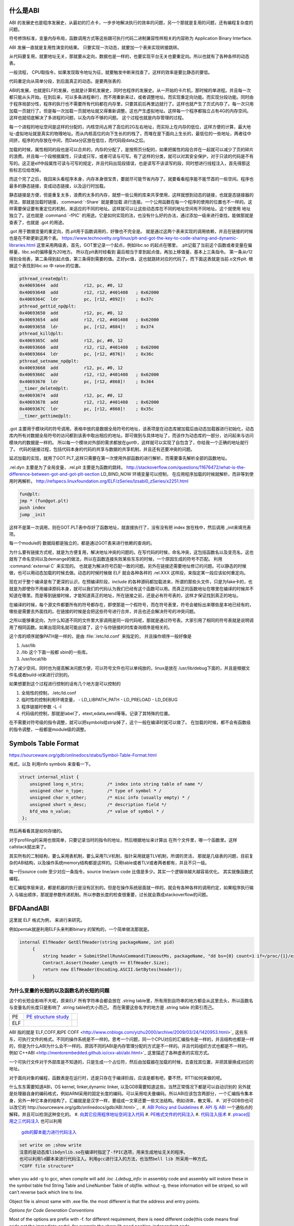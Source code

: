 什么是ABI
=========


ABI 的发展史也是程序发展史，从最初的打点卡，一步步地解决执行的效率的问题，另一个那就是复用的问题，还有编程复杂度的问题。

符号修饰标准，变量内存布局，函数调用方式等这些跟可执行代码二进制兼容性样相关的内容称为 Application Binary Interface.

ABI 发展一直就是复用性演变的结果。 只要实现一次动态，就要加一个表来实现转接跳转。

从代码要复用，就要地址无关，那就要从定向，数据也是一样的，也要实现平台无关也要重定向。所以也就有了各种各样的动态表。

一般流程， CPU取指令，如果发现取令地址为征，就要触发中断来找查了。这样的效率是要比静态的要低。

代码重定向从简单分段，到后面真正的动态。是要两张表的.


ABI的发展，也就是ELF的发展，也就是计算机发展史，同时也程序的发展史。从一开始的卡片机，那时候的单进程。并且每一次都只能从头开始。在到后来，可以多条进程串行，而不用重新来过，或者调整地址。而实现重定向功能。而实现分段功能。同时由于程序局部分性，程序的执行也不需要所有代码都在内存里，只要其前后再里边就行了。这样也就产生了页式内存了。每一次只用加载一页就行了。但是每一次加载一页就地址就又得重新调整。这也产生虚拟地址。这样每一个程序都独立占有4G的内存空间。这样也就彻底解决了多进程的问题，以及内存不够的问题。
这个过程也就是内存管理的过程。


每一个进程的地址空间是这样的分配的，内核空间占用了高位的2G左右地址，而实际上在内存的低位，这样方便的计算，最大地址-虚拟地址就是真实的物理地址。而从内核高位的向下生长的的栈了，而堆在是下面向上生长的，最低位的一些地址，两者往中间挤，程序的内存放在中间，而Data分区放在低位，而代码段data之后。

加载的时候，属性相同的段也是可以合并的，内存的分配了，是按照页分配的，如果把属性的段合并在一起就可以减少了页的碎片的浪费。并且每一个段根据属性，只读或只写，或者可读与可写。有了这样的分类，就可以对其安全保护，对于只读的代码是不有写的。这正是elf中段属性可读与可写的规定，并且代码出现段错误，也是读写不该读写的段，同时想进行线程注入，首先得那这些标志位给改掉。

而这个完了之后，我回来头看程序本身，内存本身很宝贵，要就尽可能节省内存了。就要看看程序能不能节首的一些空间。程序也最多的静态链接，变成动态链接，以及运行时加载。

静态链接是方便，但是重复太多，浪费的太多的内存，就想一些公用的库来共享使用，这样就想到动态的链接，也就是态链接器的用法，那就是加载时链接，:command:`-Share` 就是要加载
进行连接。一个公用函数在每一个程序的使用的位置也不一样的。这样需要保证要有重定位的机制，来适应的不同的地址。这样就可以让这些动态库在不同的地址空间有不同地址。这个就使用
地址独立了。这也就是 :command:`-fPIC` 的用途。它是如何实现的法，也没有什么好的办法，通过添加一级来进行查找，能做那就是查表了，也就是 .got 的用途。

.got 用于数据变量的重定向，而.plt用于函数调用的，好像也不完全是。 就是通过这两个表来实现的调用依赖，并且在链接的时候也是在不断更新这两个表。
https://www.technovelty.org/linux/plt-and-got-the-key-to-code-sharing-and-dynamic-libraries.html
这里采用两级表，首先，GOT里记录一个起点，例如libc.so 的起点在哪里， .plt记载了当前这个函数或者变量在偏移量，libc.so的偏移量为20地方。
所以在plt表时经看到 最后相当于拿到起点值，再加上移值量，基本上三条指令。 第一条从r12得到全局表，第二条得到起点值，第三条得到需要的值。正好pc值，这也就跳转对应的代码了。而下面这表就是当前.o文件plt. 根据这个表找到libc.so 中 raise:的位置。

.. code-block:: asm

   pthread_create@plt:
   0x40693644  add          r12, pc, #0, 12 
   0x40693648  add          r12, r12, #401408	; 0x62000 
   0x4069364C  ldr          pc, [r12, #892]!	; 0x37c 
   pthread_gettid_np@plt:
   0x40693650  add          r12, pc, #0, 12 
   0x40693654  add          r12, r12, #401408	; 0x62000 
   0x40693658  ldr          pc, [r12, #884]!	; 0x374 
   pthread_kill@plt:
   0x4069365C  add          r12, pc, #0, 12 
   0x40693660  add          r12, r12, #401408	; 0x62000 
   0x40693664  ldr          pc, [r12, #876]!	; 0x36c 
   pthread_setname_np@plt:
   0x40693668  add          r12, pc, #0, 12 
   0x4069366C  add          r12, r12, #401408	; 0x62000 
   0x40693670  ldr          pc, [r12, #868]!	; 0x364 
   __timer_delete@plt:
   0x40693674  add          r12, pc, #0, 12 
   0x40693678  add          r12, r12, #401408	; 0x62000 
   0x4069367C  ldr          pc, [r12, #860]!	; 0x35c 
   __timer_gettime@plt:

.got 主要用于模块间的符号调用，表格中放的是数据全局符号的地址，该表项是在动态库被加载后由动态加载器进行初始化，动态库内所有对数据全局符号的访问都到该表中取出相应的地址。即可做到与具体地址了，而该作为动态库的一部分，访问起来与访问模块内的数据是一样的。 所以每一个模块对外部的需求都放在got中，这样就可以实现了自包含了，你给我一个正确的地址就行了。
代码的链接过程，包括代码本身的代码的共享与数据的共享机制，并且还有还要冲突的问题。

延迟加载的实现，就用了GOT.PLT,这样只需要在第一次使用外部函数的进行解析，而需要事先解析全部的函数地址。


.rel.dyn 主要是为了全局变量，.rel.plt 主要是为函数的跳转。
http://stackoverflow.com/questions/11676472/what-is-the-difference-between-got-and-got-plt-section
LD_BIND_NOW 环境变量可以控制， 在应用程序加载的时候就解析，而非等到使用时再解析。
http://refspecs.linuxfoundation.org/ELF/zSeries/lzsabi0_zSeries/x2251.html

.. code-block:: asm

   fun@plt:
   jmp * (fun@got.plt)
   push index
   jump _init

这样不是第一次调用，则在GOT.PLT表中存好了函数地址，就直接执行了，没有没有把 index 放在栈中，然后调用 _init来填充表项。

每一个module的 数据段都是独立的，都是通过GOT表来进行依赖的查询的。

为什么要有链接方式呢，就是为方便复用，解决地址冲突的问题的。在写代码的时候，命名冲突，这包括函数名以及变亮名，这也就有了命名空间以及demange的做法，所以在函数连接失败某些东东的时候，一个原因生成的符号不匹配。 利用 :command:`external C` 来实现的。 也就是为解决符号匹配一致的问题。另外在链接还需要地址修订的问题。可以静态的时候做，也可以用动态加载的时候去做。动态的时候时候做 ELF 就会各种各样的 .rel.XXX 这样段，来指定某一段应该如何重定向。



现在对于整个编译是有了更深的认识，在预编译阶段，include 的各种源码都加载进来，所谓的那些头文件，只是为fake卡的，也就是为即使你不用编译原码本身，就可以我们的代码认为我们已经有这个函数可以用。而真正的函数地址在哪里在编译的时候并不知道在哪里。而是等到链接时候，才能知道真正的地址，所在链接之前，还是必有符号表的，这样才保证找到真正的地址。

在编译的时候，每个源文件都要所有的符号都存在，即使那是一个假符号，而在符号表里，符号会被标出来哪些是本地已经有的，哪些是需要去外面找的。在链接的时候是会把这些符号进行合并，并且也还会解决符号的冲突问题。 

之所以能够重定向，为什么知道不同的文件里大家调用是同一段代码呢，那就是通过符号表。大家引用了相同的符号表就是说明调用了相同函数。如果出现同名就可能出错了，这个与你链接的时库查询顺序是相关的。

这个库的顺序就像PATH是一样的，是由 :file:`/etc/ld.conf` 来指定的， 并且操作顺序一般好像是

#. /usr/lib
#. /lib 这个下面一般都 sbin的一些库。
#. /usr/local/lib

为了减少空间，同时也为提高解决问题方便，可以符号文件也可以单纯放的，linux是放在  /usr/lib/debug下面的，并且是根据文件名或者build-id来进行识别的。


如果想要到这个过程进行控制的话有几个地方是可以控制的

#. 全局性的控制， /etc/ld.conf
#. 临时性的控制利用环境变量，
   - LD_LIBPATH_PATH
   - LD_PRELOAD
   - LD_DEBUG

#. 程序链接时参数 -L -l
#. 代码级的控制，那就是label了，etext,edata,eend等等。记录了其特殊的位置。


在不需要对符号级的指令调整，就可以把symbols给strip掉了，这个一般在编译时就可以做了。 在加载的时候，都不会有函数级的指令调整，一般都是module级的调整。

Symbols Table Format
====================

https://sourceware.org/gdb/onlinedocs/stabs/Symbol-Table-Format.html

格式，以及 利用info symbols 来查看一下。

.. code-block:: c 
   
   struct internal_nlist {
       unsigned long n_strx;         /* index into string table of name */
       unsigned char n_type;         /* type of symbol * /
       unsigned char n_other;        /* misc info (usually empty) * /
       unsigned short n_desc;        /* description field */
       bfd_vma n_value;              /* value of symbol * /
    };

然后再看看其是如何存储的。

对于profiling的采用也很简单，只要记录当时的指令的地址，然后根据地址来计算出
在所个文件里，哪一个函数里。这样callstack就出来了。

其实所有的二制结构，要么采用表机制，要么采用TLV机制，指针采用就是TLV机制，所谓的灵活，
那就是几级表的问题，目前复杂的ABI结构，以及操作系统memory结构都是这样的。只用table或者TLV或者两者都有，并且不只一级。

每一行source code 至少对应一条指令，source line/asm code 比值是多少。其实一个逻辑块越大越容易优化。
其实就像函数式编程。


在汇编程序层来说，都是机器的执行是没有区别的。但是在操作系统层面就一样的。就会有各种各样的调用约定，如果程序执行输入
与输出顺序，那就是参数传递机制。所以参数长度的检查很重要，过长就会靠成stackoverflow的问题。



BFDAandABI
==========

这里就 ELF 格式为例， 来进行来研究。

例如pentak就是利用ELF头来判断binary 的架构的，一个简单做法那就是。

.. code-block:: csharp

   internal ElfHeader GetElfHeader(string packageName, int pid)
        {
            string header = SubmitShellRunAsCommand(TimeoutMs, packageName, "dd bs={0} count=1 if=/proc/{1}/exe 2>/dev/null", ElfHeader.Size, pid);
            Contract.Assert(header.Length == ElfHeader.Size);
            return new ElfHeader(Encoding.ASCII.GetBytes(header));
        }    


为什么变量的长短的以及函数名的长短的问题
----------------------------------------

这个的长短会影响不大呢，原来ELF 所有字符串会都会放在 .string  table里，所有用到自符串的地方都会从这里去头，所以函数名与变量名的长度只是影响了 .string table的大小而己。 而在需要这些名字的地方是 .string table 的索引而己。

.. csv-table:: 

   PE ,  `PE structure study <http://www.mouseos.com/assembly/07.html>`_  ,
   ELF ,


ABI 指的就是`ELF,COFF,和PE COFF <http://www.cnblogs.com/yizhu2000/archive/2009/03/24/1420953.html>`_ 这些东东，可执行文件的格式。不同的操作系统是不一样的。思考一个问题，同一个CPU对应的汇编指令是一样的，并且结构也都是一样的，但是为什么ABI为什么会不一样的。原因不同的ABI是内存管理分配的方式是不一样的。并且代码组织方式也都是不一样的。 例如`C++ABI <http://mentorembedded.github.io/cxx-abi/abi.html>`_ 这里描述了各种虚表的实现方式。

一个可执行文件对于外部库是不知道的，只是生成一个占位符，然后由加载器在加载的时候，去查找其位置，并把其替换成对应的地址。

对于面向对象的编程，函数表是在运行时，还是只存在于编译阶段，应该是都有吧，要不然，RTTI如何来做的呢。 

什么东东需要知道ABI，OS kernel, linker,dynamic linker, 以及GDB需要知道这些。当然正常情况下都是可以自动识别的
另外就是处理器自身的编码格式，例如ARM采用的固定长度的编码。可以采用哈夫曼编码。所以ABI应该包含两部分，一个汇编指令集本身，另外一种它本身的结构了。汇编就是是汉字一样，要组成一文章还要一些文法结构。例如诗体，散文等。
#. `对于GDB你也可以改它的 http://sourceware.org/gdb/onlinedocs/gdb/ABI.html>`_ .
#. `ABI Policy and Guidelines <http://gcc.gnu.org/onlinedocs/libstdc++/manual/abi.html>`_ 
#. `API 与 ABI <http://wangcong.org/blog/archives/1573>`_  一个通俗点的解释。并且可以检测这种变化的。
#. `向其它应用程序地址空间注入代码 <http://www.360doc.com/content/10/1119/15/1801810_70694111.shtml>`_ 
#. `PE格式文件的代码注入  <http://blog.csdn.net/xieqidong/article/details/2391240>`_ 
#. `代码注入技术 <http://www.programlife.net/code-injection.html>`_
#. `ptrace应用之三代码注入 <http://blog.csdn.net/estate66/article/details/6061642>`_  也可以利用
   `gdb的脚本能力进行代码注入 <http://www.freebuf.com/articles/system/6388.html][gdb的脚本能力进行代码注入>`_

.. code-block:: bash 

   set write on ;show write 
   注意的是动态库libdynlib.so在编译时指定了-fPIC选项，用来生成地址无关的程序。
   也可以利用ld脚本来进行代码注入。利用gcc进行注入的方法，也当然bell lib 所采用一种方式。 
   *COFF file structure*
      
.. ::
 
   #. 文件头（File Header）
      2. 可选头（Optional Header）
      3. 段落头（Section Header）
      4. 段落数据（Section Data）
      5. 重定位表（Relocation Directives）
      6. 行号表（Line Numbers）
      7. 符号表（Symbol Table）
      8. 字符串表（String Table）
      Linux下使用nm命令查看符号表，使用strip删除符号表。
      Windows下符号表直接保存在.pdb文件中，使用symview软件查看符号表。
      `.eh_frame section <http://gcc.gnu.org/ml/gcc/1997-10/msg00312.html>`_  
      



when you add -g to gcc, when compile will add *.loc  .Ldebug_info:*  in assembly code and assembly will instore these in the symbol table fnd String Table and LineNumber Table of objfile.  without -g, these information will be striped, so will can't reverse back which line to line. 

Object file is almost same with .exe file. the most different is that the address and entry points.

*Options for Code Generation Conventions*

Most of the options are prefix with -f. for different requirement, there is need different code(this code means final code,not the immediate code). for example the share lib need position-independent code. 

elf,pe these are ABI, each one has its own structure, it specify the how the program is load into the memory, and this memory allocation for the process, where put the data,where put the code. where put on the resource.  each section has its own function. when and how to use it  and triger these code has specification. the how  is virus generate and not to infect the exe file. all is base on ABI,  

*Virus* the probelm for virus is how to triger execute malicious code. you utilize init stage or change standard lib call, this is good method, you can wrap the standard share lib call, interrupt the call link, for example, you change printf call, you change intercept printf, after execute you code and then return nomal printf. so you need study standard libc. how many call. how the share lib call. one of method change linker and loader of the system.
the other method you can exception handle to trigger your code.  `dwarf <http://dwarfstd.org/doc/dwarf-2.0.0.pdf>`_  is this way, this paper is also put on kuaipan/debug,  there is the `katana <http://katana.nongnu.org/doc/katana.html>`_  you can use it to do hotfix for binary code. for example currently running process. %RED%use this to implement Dynamic linker of exe%ENDCOLOR%

`Libunwind <https://wiki.linaro.org/KenWerner/Sandbox/libunwind?action=AttachFile&do=get&target=libunwind-LDS.pdf>`_  this use ABI layout to discuss manipulate the stack of programming. there is a project `libunwind <http://www.nongnu.org/libunwind/>`_ , and Pentak begin add this. if So, it support *SetJump* directly.  how to control CPU flow, one is use assemble. the other is that you just add function to the target program.  As long as, the input and output is legal.   
   
.. ::
 
   main ()
   {
       A=B+C;
       callFunction1();
       callFunction1.5();
       callFunction2();
   }
   
    function 1.5 is virus, but desn't not destroy you code, but it also get the executed. 
   as you can't get the source code, so you need add it as ABI level of assembly level. as now,  you insert any code you want.
   

LD
==

`程序的链接和装入及Linux下动态链接的实现 <http://www.ibm.com/developerworks/cn/linux/l-dynlink/>`_  编译的时候，只处理本地符号，本地找不到就会标识成未定义的，然后由linker去查找修改。如果linker也找不到，就会报错了。所以出错，首先要看你调用是本地的还是。。 你可以用gcc -c 只编译成obj文件。可以使用objdump查看obj文件。例如 -dx还可以看到反汇编。 你可以通过find + objdump 来进行查找各种符号与汇编的信息。虽然不要求读懂每一行，但要知道常用调用，函数的开头与结尾要能够看出来。
linker is loader's brother, and reversely. One of problem is how to redirect the address of your program.  and GDB support this feature for debugging. 

要想实现指令级的复用，那就得好好研究一下loader了。

normally the lib linker order is not specially, but sometimes you need a specific order. but the linker loaded it by the order you specify it.  当然如果出现你已经加载了某一个库，但还是报找不到链接或者未定义，这个时候应该就是链接顺序的问题了。 [[http://www.cppblog.com/findingworld/archive/2008/11/09/66408.html][gcc 库顺序问题解决方法]]。 并且可以用strace来跟踪你的应用程序调用哪些API。可以轻松知道应用起动的过程都做什么。

如果修改系统库的一些函数，这个时候，不需要加载系统库，不然会冲突，这个时候，你可以用 -nostdlib 或者-nodefaultlib等来做。libgcc就是其中之一。但是大部分程序都会需要它，-llibgcc. 
当然如果想hook一个API时，在linux 下很简单那直接写一个自己.so 然后再加上一个LD_PRELOAD,这样应用程序在调用应API时，就会先在`LD_PRELOAD库去找]]。 而在windows 下会有一个 [[http://easyhook.codeplex.com/][easyhook <http://rafalcieslak.wordpress.com/2013/04/02/dynamic-linker-tricks-using-ld_preload-to-cheat-inject-features-and-investigate-programs/>`_  与MS 的detour 来实现。
 
应用程序在加先从应用程序的地址来判断这个地址在哪一个库里，然后再查表找到相对应的库的符号表去查询。但是如何编译ABI不一样，例如Ｃ直接调用Ｃ＋＋函数是不行，你还是发现找不到函数定义的，原因在于Ｃ＋＋的函数在mangle方式与Ｃ的是不一样的，并且符号表结构也可能是不一样的。这样当然也就找不到了。

在解决链接问题的时候，要注意两点，对于编译问题，VS支持从当前编译路径去查找，所以在找不到定义的时候，自己或以来用这个方法来解决，如果却实没有，那就是漏了一些源码目标或者头文件。用-I 来添加。
对于链接问题，一个是用-L 来添加搜索目录，例外要用-l 来指定库名。 而-I(include)加载头文件，-isystem加载系统头文件。 并且通过预编译指令来控制编译。例如各种宏定义。


`-Wl,--as-need <http://blog.chinaunix.net/uid-27105712-id-3313293.html>`_ 这样就可以避免链接不必要的库，另外ldd -u 可以查看到哪些库链接了，但是根本用不着。 
* -Wl* 可以直接把参数传给linker, -Wl,-z,no `execstack <http://linux.die.net/man/8/execstack>`_ 
现在终于明白C语言指针可做硬件灵活性在哪里，C把格式变成编格式就是最好LLVM了，并且C语言中指针，将来就是真实内存地址。当你想crack一些系统或者硬件行为的时候，利用C语言可以达到汇编直接操作，例如函数指针，例如符号表的得到，原来系统函数的地址，然后把地址改在自己的函数，并且函数的声明要原来一样，保证调用不会出错，然后自己处理，再调用系统函数，这也是各种wrapper的写法。在perl里，只就直接使用$e这些中断函数处理通过hook__DIE__这个函数调来实现的，在语言可以trap自己的函数来对segmentfault以及abort,exit等等进行hook处理。或者直接启动调器来工作。现在明白syscall有漏洞的用法了，因为syscall是不受权限限制，可以通过内核启动自己程序。这样解决权限的问题。

这就是如何用语言得到汇编的控制水平，因为在汇编可以任意改变PC值来改变执行的流。明白了汇编到了高级语言失去了什么。失去了对硬件直接控制，同时提高通用性。例如汇编直接硬件机器的指令，以及直接操作硬件的各种信息。而高级语言则失去这种控制，但来的通用性。但在有些时候，还想直接控制如何处理呢，可以通过在C语言中直接使用汇编来处理。另一个办法那就是找到精确的对应，例如如何直接控制PC值呢。当然在嵌入式编程中C语言是可以控制寄存器的。


现在终于明白了连接的意义从前到后。

如果想在带码中控制将来代码分配与装载的位置，可以用一些特殊的label,这些label是会被 linker认识的，并且在编译的时候是会保留的。

:command:`extern etext,edata,end` 这三个是程序segments.并且可以通用 :command:`man end` 来查看。

float
=====

至于是用softfloat,还是hardfloat,这个取决于你的系统是不是有float指令运算集，如果有就直接用hardware来就会非常的高效，如果没有
只能用software来行转，同时为通用，那是不是可以在加载连接的时候去动态的调整呢。也就是所谓的JIT编译的一部分，其实更像了NVCC那样
PTX到SASS这样的效率就会更高。会根据真实的环境进行再一次编译来提高效率。也就是在汇编级的化简了。



程序需要链接根本原因是用于带码的复用。 链接分时静态连接，动态连接。 另外还有代码链接方式与数据连接方式。



LD_PRELOAD 预先加载一些库，这样可以方便把一个help库加载到要调试的进程空间，大大加快的调试的进程。这个特别是大的库的开发的情况下会用到，apk会在某个库里会失败，但是这个库却没有相关工具去查看。这个时候利用LD_PRELOAD把其引进来，或者利用python 通过ctype把库给引进来。

http://blog.csdn.net/haoel/article/details/1602108

ABI 是什么
==========

也就是如何生汇编的， 例如函数调用参数如何传递，以及寄存器的分配原则是什么。决定了如何生成由中间语言来生成汇编代码。

例如ARM 的寄存器规则。http://lli_njupt.0fees.net/ar01s05.html ， R11 是栈指针，R11为SP。

一个简单的赋值是两条ASM
例如

.. code-block:: c

   int i = 1;
   mov r0 #1
   str r0 [r11,#-8]

函数内部实现变量，就是栈上加减的。

.. code-block:: c

   int add(int a,int b) {
      return a + b;
   }
   
   int i =0;
   i = add(0,1);

   mov r0 #0
   mov r1 #1
   bl 0x<addDress>
   
   ##add asm
   push {r11} // save framepointer
   add sp, sp ,#0  //save current framepointer
   sub sp,sp #12, //apply memory for parameter
   str r0, [r11,#-8]
   str r1, [r11,#-12] //pass the para to stack
   ldr r2 [r11,#-8]
   ldr r3 [r11,#-12]
   add r3,r2,43
   mov r0,r3    // r0 as return 
   sub sp, r11,#0 // recover stack 
   pop {r11}   //recover last framepoint
   bx lr   //go to call point  lr is saved by pc+1 of caller.



函数调用约定，以及寄存器分配策略。这个是ABI要解决有事情。

所以做优化时候要看ABI，而不是瞎想。

例如http://www.x86-64.org/documentation_folder/abi-0.99.pdf 主要内容
#. Machine Interface
#. Function Call Sequence
#. Operating System Interface
#. Process Initialization
#. Coding Examples
#. Object Files 
    - ELF Header
    - Sections
    - Symbol Table
    - Relocation
#. Program Loading and Dynamic Linking
#. Libraries.

   - C lib
   - Unwind lib

#. Execution Environment
#. Conventions.

所以变量声明也是对分配寄存器有影响。

为什么可以omit-frame-pointer 
============================

http://m.blog.csdn.net/article/details?id=49154509，因为只要参数固定，栈的大小是固定的，在编译的时候可以直接计算出
栈的大小的，直接加减就可以搞定 你看到

.. code-block:: asm

   subq $8 $rsp
   addq $8 $rsp

就是直接计算好了，而不需要在额外 pushl,popl指令了，毕竟差异还是很大的。

参数传递
========

在寄存器少时，是通过内存的入栈来进行参数传递，而当寄存器数量多时候，直接使用寄存器来进行参数传递，一般来说x86-64是6通用寄存器。
当多于6个时，还是用入栈的传递。 所以用函数参数尽好不要超过通用寄存器的数量。



具体还得查看硬件的手册，使其达到满速运行。
http://infocenter.arm.com/help/index.jsp?topic=/com.arm.doc.ddi0488d/BIICDBDF.html


ABI 四方面内容
==============

#. Low Level System Info
   AMD_64 地址指针虽然是64位，但实现上只有48位，并有三个逻辑段，text,data,stack.
   内存 Page对齐为4KB-64KB之间。

#. OBJfile
#. 程序动态加载
#. lib


VMA的分配
=========

#. The system reservera a configuration dependent amount of verual space.
#. Small code model. 方便程序跳转，因为跳转就要为PC赋值，采用立即数当然是最快的。
   但是立即数的大小有限的。只能从0-2^31-2^24-1
#. Kernel code model.  2^64-2^31到2^64-2^24.
#. Medium code model.  data section is split two path: .ldata,.lrodata,.lbss.
#. Large code model.
#. Small/medium/Large (PIC).
ABI 也要定义DWARF (Debug with Arbitrary Format).中寄存器的对应关系。·
PIC code,必然用到GOT表。
